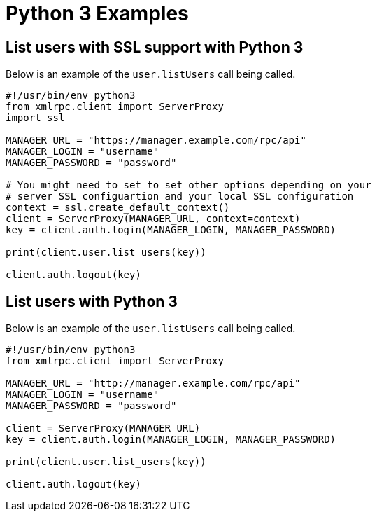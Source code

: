 = Python 3 Examples

== List users with SSL support with Python 3

Below is an example of the `user.listUsers` call being called.

[source,python]
----
#!/usr/bin/env python3
from xmlrpc.client import ServerProxy
import ssl

MANAGER_URL = "https://manager.example.com/rpc/api"
MANAGER_LOGIN = "username"
MANAGER_PASSWORD = "password"

# You might need to set to set other options depending on your
# server SSL configuartion and your local SSL configuration
context = ssl.create_default_context()
client = ServerProxy(MANAGER_URL, context=context)
key = client.auth.login(MANAGER_LOGIN, MANAGER_PASSWORD)

print(client.user.list_users(key))

client.auth.logout(key)
----


== List users with Python 3

Below is an example of the `user.listUsers` call being called.

[source,python]
----
#!/usr/bin/env python3
from xmlrpc.client import ServerProxy

MANAGER_URL = "http://manager.example.com/rpc/api"
MANAGER_LOGIN = "username"
MANAGER_PASSWORD = "password"

client = ServerProxy(MANAGER_URL)
key = client.auth.login(MANAGER_LOGIN, MANAGER_PASSWORD)

print(client.user.list_users(key))

client.auth.logout(key)
----